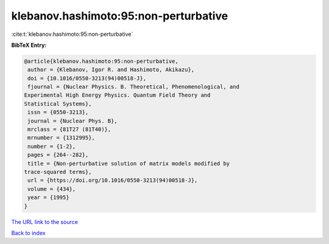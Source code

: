 klebanov.hashimoto:95:non-perturbative
======================================

:cite:t:`klebanov.hashimoto:95:non-perturbative`

**BibTeX Entry:**

.. code-block:: bibtex

   @article{klebanov.hashimoto:95:non-perturbative,
    author = {Klebanov, Igor R. and Hashimoto, Akikazu},
    doi = {10.1016/0550-3213(94)00518-J},
    fjournal = {Nuclear Physics. B. Theoretical, Phenomenological, and
   Experimental High Energy Physics. Quantum Field Theory and
   Statistical Systems},
    issn = {0550-3213},
    journal = {Nuclear Phys. B},
    mrclass = {81T27 (81T40)},
    mrnumber = {1312995},
    number = {1-2},
    pages = {264--282},
    title = {Non-perturbative solution of matrix models modified by
   trace-squared terms},
    url = {https://doi.org/10.1016/0550-3213(94)00518-J},
    volume = {434},
    year = {1995}
   }

`The URL link to the source <ttps://doi.org/10.1016/0550-3213(94)00518-J}>`__


`Back to index <../By-Cite-Keys.html>`__
